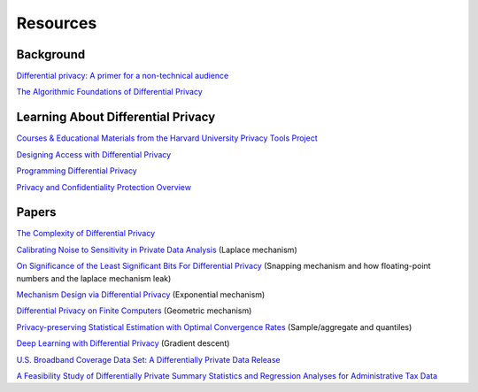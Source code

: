 Resources
=========

Background
----------

`Differential privacy: A primer for a non-technical audience <https://salil.seas.harvard.edu/publications/differential-privacy-primer-non-technical-audience>`_

`The Algorithmic Foundations of Differential Privacy <https://www.cis.upenn.edu/~aaroth/Papers/privacybook.pdf>`_

Learning About Differential Privacy
-----------------------------------

`Courses & Educational Materials from the Harvard University Privacy Tools Project <https://privacytools.seas.harvard.edu/courses-educational-materials>`_

`Designing Access with Differential Privacy <https://admindatahandbook.mit.edu/book/latest/diffpriv.html>`_

`Programming Differential Privacy <https://programming-dp.com/>`_

`Privacy and Confidentiality Protection Overview <https://www2.census.gov/cac/nac/meetings/2019-05/garfinkel-privacy-confidentiality-protection.pdf>`_

Papers
------

`The Complexity of Differential Privacy <https://privacytools.seas.harvard.edu/files/privacytools/files/complexityprivacy_1.pdf>`_

`Calibrating Noise to Sensitivity in Private Data Analysis <https://people.csail.mit.edu/asmith/PS/sensitivity-tcc-final.pdf>`_ (Laplace mechanism)

`On Significance of the Least Significant Bits For Differential Privacy <https://www.microsoft.com/en-us/research/wp-content/uploads/2012/10/lsbs.pdf>`_ (Snapping mechanism and how floating-point numbers and the laplace mechanism leak)

`Mechanism Design via Differential Privacy <https://www.microsoft.com/en-us/research/wp-content/uploads/2016/02/mdviadp.pdf>`_ (Exponential mechanism)

`Differential Privacy on Finite Computers <https://arxiv.org/pdf/1709.05396.pdf>`_ (Geometric mechanism)

`Privacy-preserving Statistical Estimation with Optimal Convergence Rates <https://cs-people.bu.edu/ads22/pubs/2011/stoc194-smith.pdf>`_ (Sample/aggregate and quantiles)

`Deep Learning with Differential Privacy <https://arxiv.org/pdf/1607.00133.pdf>`_ (Gradient descent)

`U.S. Broadband Coverage Data Set: A Differentially Private Data Release <https://arxiv.org/pdf/2103.14035.pdf>`_

`A Feasibility Study of Differentially Private Summary Statistics and Regression Analyses for Administrative Tax Data <https://arxiv.org/pdf/2110.12055.pdf>`_ 
